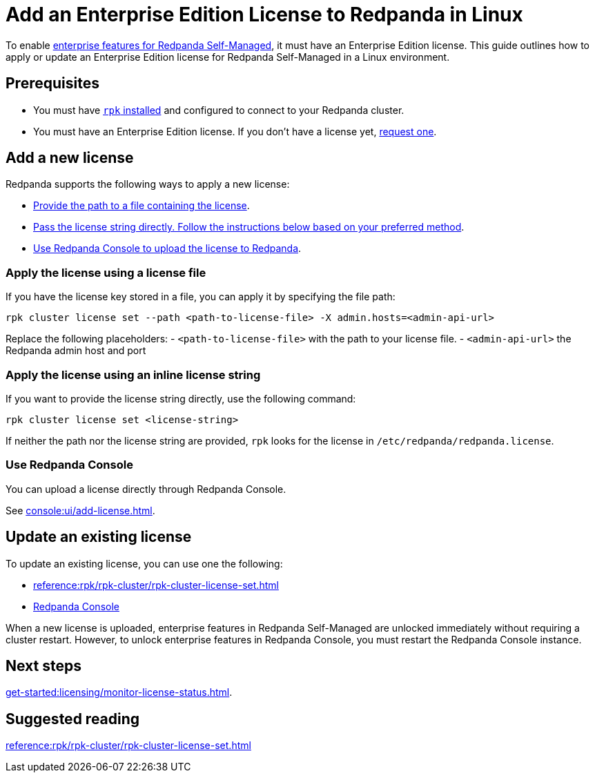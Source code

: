= Add an Enterprise Edition License to Redpanda in Linux
:description: Learn how to add or update a Redpanda Enterprise Edition license in a Linux environment.

To enable xref:get-started:licensing/overview.adoc[enterprise features for Redpanda Self-Managed], it must have an Enterprise Edition license. This guide outlines how to apply or update an Enterprise Edition license for Redpanda Self-Managed in a Linux environment.

== Prerequisites

- You must have xref:get-started:rpk-install.adoc[`rpk` installed] and configured to connect to your Redpanda cluster.

- You must have an Enterprise Edition license. If you don't have a license yet, https://www.redpanda.com/contact[request one^].

== Add a new license

Redpanda supports the following ways to apply a new license:

- <<file, Provide the path to a file containing the license>>.
- <<inline, Pass the license string directly. Follow the instructions below based on your preferred method>>.
- <<console, Use Redpanda Console to upload the license to Redpanda>>.

[[file]]
=== Apply the license using a license file

If you have the license key stored in a file, you can apply it by specifying the file path:

```bash
rpk cluster license set --path <path-to-license-file> -X admin.hosts=<admin-api-url>
```

Replace the following placeholders:
- `<path-to-license-file>` with the path to your license file.
- `<admin-api-url>` the Redpanda admin host and port

[[inline]]
=== Apply the license using an inline license string

If you want to provide the license string directly, use the following command:

```bash
rpk cluster license set <license-string>
```

If neither the path nor the license string are provided, `rpk` looks for the license in `/etc/redpanda/redpanda.license`.

=== Use Redpanda Console

You can upload a license directly through Redpanda Console.

See xref:console:ui/add-license.adoc[].

== Update an existing license

To update an existing license, you can use one the following:

- xref:reference:rpk/rpk-cluster/rpk-cluster-license-set.adoc[]
- xref:console:ui/add-license.adoc[Redpanda Console]

When a new license is uploaded, enterprise features in Redpanda Self-Managed are unlocked immediately without requiring a cluster restart. However, to unlock enterprise features in Redpanda Console, you must restart the Redpanda Console instance.

== Next steps

xref:get-started:licensing/monitor-license-status.adoc[].

== Suggested reading

xref:reference:rpk/rpk-cluster/rpk-cluster-license-set.adoc[]